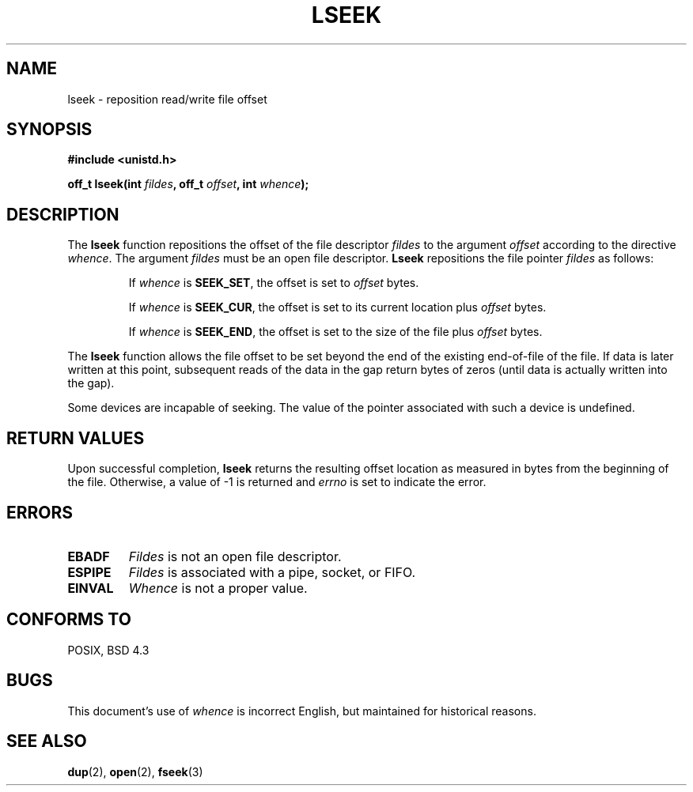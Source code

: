 .\" Copyright (c) 1980, 1991 Regents of the University of California.
.\" All rights reserved.
.\"
.\" Redistribution and use in source and binary forms, with or without
.\" modification, are permitted provided that the following conditions
.\" are met:
.\" 1. Redistributions of source code must retain the above copyright
.\"    notice, this list of conditions and the following disclaimer.
.\" 2. Redistributions in binary form must reproduce the above copyright
.\"    notice, this list of conditions and the following disclaimer in the
.\"    documentation and/or other materials provided with the distribution.
.\" 3. All advertising materials mentioning features or use of this software
.\"    must display the following acknowledgement:
.\"	This product includes software developed by the University of
.\"	California, Berkeley and its contributors.
.\" 4. Neither the name of the University nor the names of its contributors
.\"    may be used to endorse or promote products derived from this software
.\"    without specific prior written permission.
.\"
.\" THIS SOFTWARE IS PROVIDED BY THE REGENTS AND CONTRIBUTORS ``AS IS'' AND
.\" ANY EXPRESS OR IMPLIED WARRANTIES, INCLUDING, BUT NOT LIMITED TO, THE
.\" IMPLIED WARRANTIES OF MERCHANTABILITY AND FITNESS FOR A PARTICULAR PURPOSE
.\" ARE DISCLAIMED.  IN NO EVENT SHALL THE REGENTS OR CONTRIBUTORS BE LIABLE
.\" FOR ANY DIRECT, INDIRECT, INCIDENTAL, SPECIAL, EXEMPLARY, OR CONSEQUENTIAL
.\" DAMAGES (INCLUDING, BUT NOT LIMITED TO, PROCUREMENT OF SUBSTITUTE GOODS
.\" OR SERVICES; LOSS OF USE, DATA, OR PROFITS; OR BUSINESS INTERRUPTION)
.\" HOWEVER CAUSED AND ON ANY THEORY OF LIABILITY, WHETHER IN CONTRACT, STRICT
.\" LIABILITY, OR TORT (INCLUDING NEGLIGENCE OR OTHERWISE) ARISING IN ANY WAY
.\" OUT OF THE USE OF THIS SOFTWARE, EVEN IF ADVISED OF THE POSSIBILITY OF
.\" SUCH DAMAGE.
.\"
.\"     @(#)lseek.2	6.5 (Berkeley) 3/10/91
.\"
.\" Modified Fri Jul 23 22:17:00 1993 by Rik Faith (faith@cs.unc.edu)
.\" Modified 10 June 1995 by Andries Brouwer (aeb@cwi.nl)
.\"
.TH LSEEK 2 "10 June 1995" "Linux 1.2.9" "Linux Programmer's Manual"
.SH NAME
lseek \- reposition read/write file offset
.SH SYNOPSIS
.B #include <unistd.h>
.sp
.BI "off_t lseek(int " fildes ", off_t " offset ", int " whence );
.SH DESCRIPTION
The
.B lseek
function repositions the offset of the file descriptor
.I fildes
to the argument
.I offset
according to the directive
.IR  whence .
The argument
.I fildes
must be an open file descriptor.
.B Lseek
repositions the file pointer
.I fildes
as follows:
.RS
.sp
If
.I whence
is
.BR SEEK_SET ,
the offset is set to
.I offset
bytes.

If
.I whence
is
.BR SEEK_CUR ,
the offset is set to its current location plus
.I offset
bytes.

If
.I whence
is
.BR SEEK_END ,
the offset is set to the size of the file plus
.I offset
bytes.
.RE

The
.B lseek
function allows the file offset to be set beyond the end of the existing
end-of-file of the file. If data is later written at this point, subsequent
reads of the data in the gap return bytes of zeros (until data is actually
written into the gap).

Some devices are incapable of seeking.  The value of the pointer
associated with such a device is undefined.
.SH "RETURN VALUES"
Upon successful completion,
.B lseek
returns the resulting offset location as measured in bytes from the
beginning of the file.  Otherwise, a value of \-1 is returned and
.I errno
is set to indicate the error.
.SH ERRORS
.TP
.B EBADF
.I Fildes
is not an open file descriptor.
.TP
.B ESPIPE
.I Fildes
is associated with a pipe, socket, or FIFO.
.TP
.B EINVAL
.I Whence
is not a proper value.
.SH "CONFORMS TO"
POSIX, BSD 4.3
.SH BUGS
This document's use of
.I whence
is incorrect English, but maintained for historical reasons.
.SH "SEE ALSO"
.BR dup "(2), " open "(2), " fseek (3)
